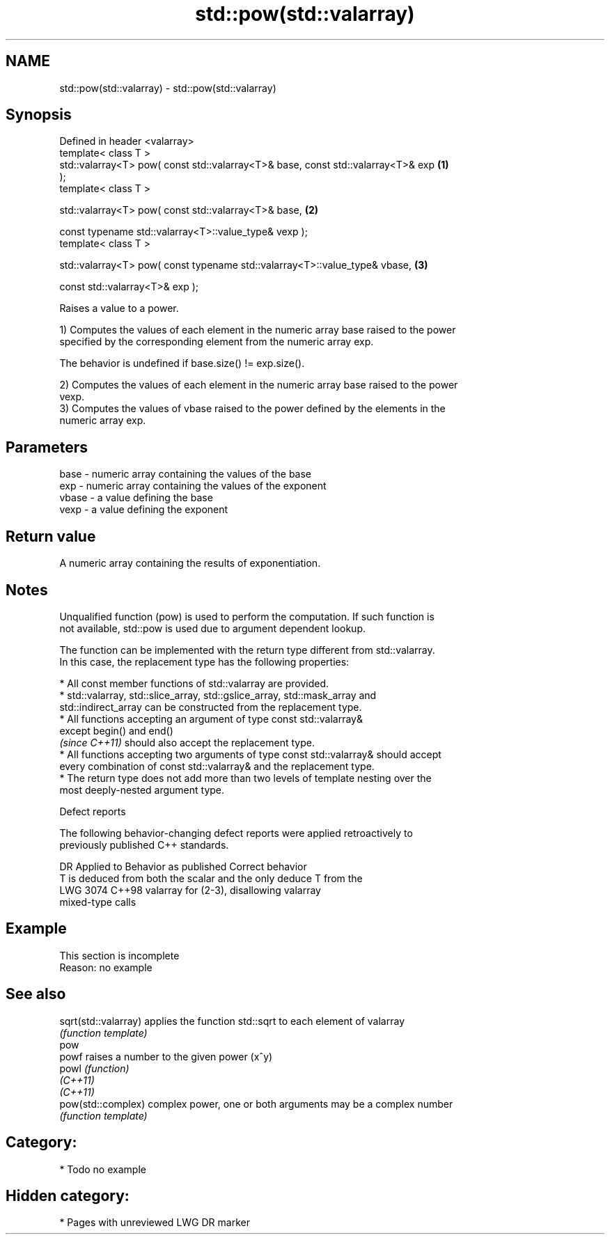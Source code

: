 .TH std::pow(std::valarray) 3 "2020.11.17" "http://cppreference.com" "C++ Standard Libary"
.SH NAME
std::pow(std::valarray) \- std::pow(std::valarray)

.SH Synopsis
   Defined in header <valarray>
   template< class T >
   std::valarray<T> pow( const std::valarray<T>& base, const std::valarray<T>& exp \fB(1)\fP
   );
   template< class T >

   std::valarray<T> pow( const std::valarray<T>& base,                             \fB(2)\fP

                         const typename std::valarray<T>::value_type& vexp );
   template< class T >

   std::valarray<T> pow( const typename std::valarray<T>::value_type& vbase,       \fB(3)\fP

                         const std::valarray<T>& exp );

   Raises a value to a power.

   1) Computes the values of each element in the numeric array base raised to the power
   specified by the corresponding element from the numeric array exp.

   The behavior is undefined if base.size() != exp.size().

   2) Computes the values of each element in the numeric array base raised to the power
   vexp.
   3) Computes the values of vbase raised to the power defined by the elements in the
   numeric array exp.

.SH Parameters

   base  - numeric array containing the values of the base
   exp   - numeric array containing the values of the exponent
   vbase - a value defining the base
   vexp  - a value defining the exponent

.SH Return value

   A numeric array containing the results of exponentiation.

.SH Notes

   Unqualified function (pow) is used to perform the computation. If such function is
   not available, std::pow is used due to argument dependent lookup.

   The function can be implemented with the return type different from std::valarray.
   In this case, the replacement type has the following properties:

     * All const member functions of std::valarray are provided.
     * std::valarray, std::slice_array, std::gslice_array, std::mask_array and
       std::indirect_array can be constructed from the replacement type.
     * All functions accepting an argument of type const std::valarray&
       except begin() and end()
       \fI(since C++11)\fP should also accept the replacement type.
     * All functions accepting two arguments of type const std::valarray& should accept
       every combination of const std::valarray& and the replacement type.
     * The return type does not add more than two levels of template nesting over the
       most deeply-nested argument type.

   Defect reports

   The following behavior-changing defect reports were applied retroactively to
   previously published C++ standards.

      DR    Applied to           Behavior as published              Correct behavior
                       T is deduced from both the scalar and the only deduce T from the
   LWG 3074 C++98      valarray for (2-3), disallowing           valarray
                       mixed-type calls

.SH Example

    This section is incomplete
    Reason: no example

.SH See also

   sqrt(std::valarray) applies the function std::sqrt to each element of valarray
                       \fI(function template)\fP 
   pow
   powf                raises a number to the given power (x^y)
   powl                \fI(function)\fP 
   \fI(C++11)\fP
   \fI(C++11)\fP
   pow(std::complex)   complex power, one or both arguments may be a complex number
                       \fI(function template)\fP 

.SH Category:

     * Todo no example

.SH Hidden category:

     * Pages with unreviewed LWG DR marker
